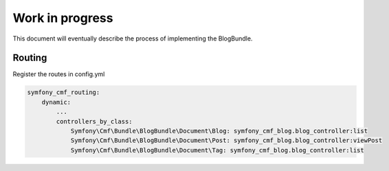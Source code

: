Work in progress
================

This document will eventually describe the process of implementing
the BlogBundle.

Routing
-------

Register the routes in config.yml

.. code-block:: php

    symfony_cmf_routing:
        dynamic:
            ...
            controllers_by_class:
                Symfony\Cmf\Bundle\BlogBundle\Document\Blog: symfony_cmf_blog.blog_controller:list
                Symfony\Cmf\Bundle\BlogBundle\Document\Post: symfony_cmf_blog.blog_controller:viewPost
                Symfony\Cmf\Bundle\BlogBundle\Document\Tag: symfony_cmf_blog.blog_controller:list
